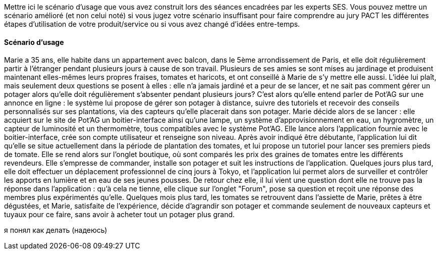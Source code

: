 Mettre ici le scénario d’usage que vous avez construit lors des séances
encadrées par les experts SES. Vous pouvez mettre un scénario amélioré
(et non celui noté) si vous jugez votre scénario insuffisant pour faire
comprendre au jury PACT les différentes étapes d’utilisation de votre
produit/service ou si vous avez changé d’idées entre-temps.


==== Scénario d'usage

Marie a 35 ans, elle habite dans un appartement avec balcon, dans le 5ème arrondissement de Paris, et elle doit régulièrement partir à l'étranger pendant plusieurs jours à cause de son travail. Plusieurs de ses amies se sont mises au jardinage et produisent maintenant elles-mêmes leurs propres fraises, tomates et haricots, et ont conseillé à Marie de s'y mettre elle aussi. L'idée lui plaît, mais seulement deux questions se posent à elles : elle n'a jamais jardiné et a peur de se lancer, et ne sait pas comment gérer un potager alors qu'elle doit régulièrement s'absenter pendant plusieurs jours?
C'est alors qu'elle entend parler de Pot'AG sur une annonce en ligne : le système lui propose de gérer son potager à distance, suivre des tutoriels et recevoir des conseils personnalisés sur ses plantations, via des capteurs qu'elle placerait dans son potager. Marie décide alors de se lancer : elle acquiert sur le site de Pot'AG un boitier-interface ainsi qu'une lampe, un système d'approvisionnement en eau, un hygromètre, un capteur de luminosité et un thermomètre, tous compatibles avec le système Pot'AG.
Elle lance alors l'application fournie avec le boitier-interface, crée son compte utilisateur et renseigne son niveau. Après avoir indiqué être débutante, l'application lui dit qu'elle se situe actuellement dans la période de plantation des tomates, et lui propose un tutoriel pour lancer ses premiers pieds de tomate. Elle se rend alors sur l'onglet boutique, où sont comparés les prix des graines de tomates entre les différents revendeurs.
Elle s'empresse de commander, installe son potager et suit les instructions de l'application. Quelques jours plus tard, elle doit effectuer un déplacement professionnel de cinq jours à Tokyo, et l'application lui permet alors de surveiller et contrôler les apports en lumière et en eau de ses jeunes pousses.
De retour chez elle, il lui vient une question dont elle ne trouve pas la réponse dans l'application : qu'à cela ne tienne, elle clique sur l'onglet "Forum", pose sa question et reçoit une réponse des membres plus expérimentés qu'elle. Quelques mois plus tard, les tomates se retrouvent dans l'assiette de Marie, prêtes à être dégustées, et Marie, satisfaite de l’expérience, décide d'agrandir son potager et commande seulement de nouveaux capteurs et tuyaux pour ce faire, sans avoir à acheter tout un potager plus grand.



я понял как делать (надеюсь)